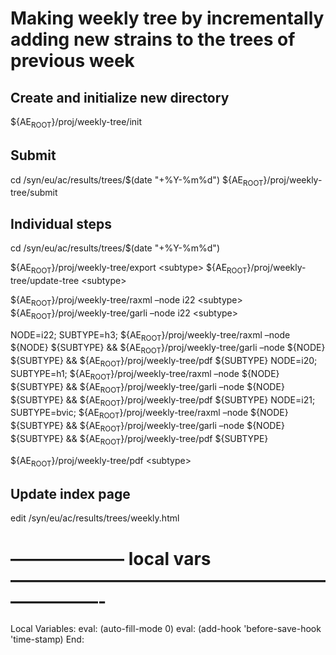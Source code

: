# Time-stamp: <2022-01-14 11:05:26 eu>
* Making weekly tree by incrementally adding new strains to the trees of previous week

** Create and initialize new directory

${AE_ROOT}/proj/weekly-tree/init

** Submit

cd /syn/eu/ac/results/trees/$(date "+%Y-%m%d")
${AE_ROOT}/proj/weekly-tree/submit

** Individual steps

cd /syn/eu/ac/results/trees/$(date "+%Y-%m%d")

${AE_ROOT}/proj/weekly-tree/export <subtype>
${AE_ROOT}/proj/weekly-tree/update-tree <subtype>

${AE_ROOT}/proj/weekly-tree/raxml --node i22 <subtype>
${AE_ROOT}/proj/weekly-tree/garli --node i22 <subtype>

NODE=i22; SUBTYPE=h3; ${AE_ROOT}/proj/weekly-tree/raxml --node ${NODE} ${SUBTYPE} && ${AE_ROOT}/proj/weekly-tree/garli --node ${NODE} ${SUBTYPE} && ${AE_ROOT}/proj/weekly-tree/pdf ${SUBTYPE}
NODE=i20; SUBTYPE=h1; ${AE_ROOT}/proj/weekly-tree/raxml --node ${NODE} ${SUBTYPE} && ${AE_ROOT}/proj/weekly-tree/garli --node ${NODE} ${SUBTYPE} && ${AE_ROOT}/proj/weekly-tree/pdf ${SUBTYPE}
NODE=i21; SUBTYPE=bvic; ${AE_ROOT}/proj/weekly-tree/raxml --node ${NODE} ${SUBTYPE} && ${AE_ROOT}/proj/weekly-tree/garli --node ${NODE} ${SUBTYPE} && ${AE_ROOT}/proj/weekly-tree/pdf ${SUBTYPE}

${AE_ROOT}/proj/weekly-tree/pdf <subtype>

** Update index page

edit /syn/eu/ac/results/trees/weekly.html

* -------------------- local vars ----------------------------------------------------------------------
  :PROPERTIES:
  :VISIBILITY: folded
  :END:
  #+STARTUP: showall indent
  Local Variables:
  eval: (auto-fill-mode 0)
  eval: (add-hook 'before-save-hook 'time-stamp)
  End:
